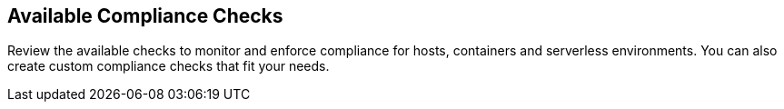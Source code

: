 [#visibility]
== Available Compliance Checks

Review the available checks to monitor and enforce compliance for hosts, containers and serverless environments.
You can also create custom compliance checks that fit your needs.

